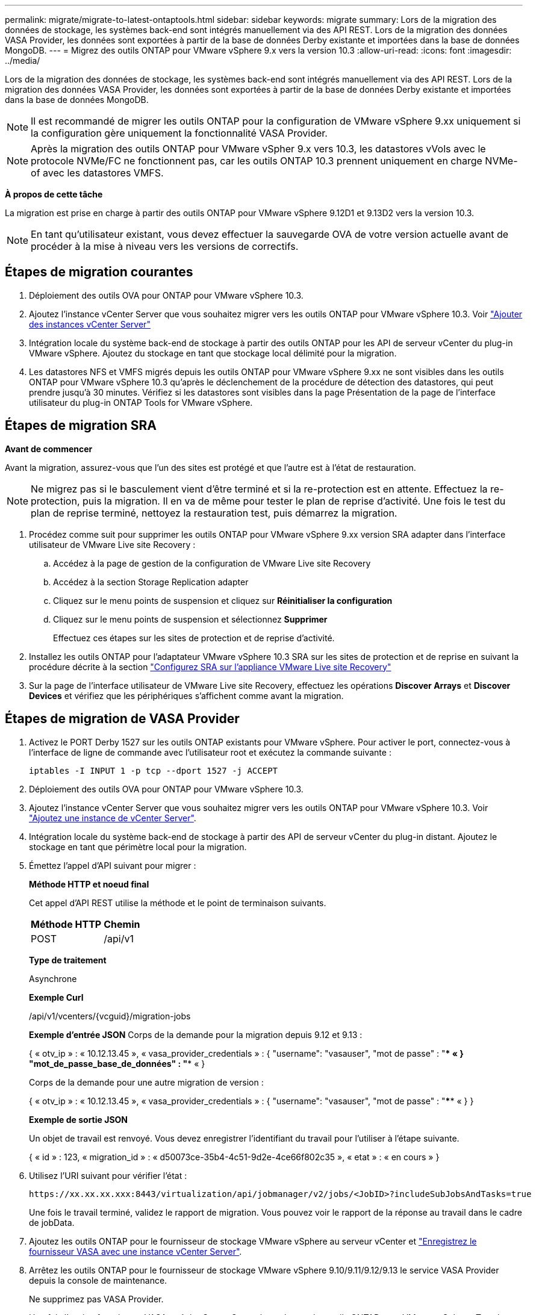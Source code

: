---
permalink: migrate/migrate-to-latest-ontaptools.html 
sidebar: sidebar 
keywords: migrate 
summary: Lors de la migration des données de stockage, les systèmes back-end sont intégrés manuellement via des API REST. Lors de la migration des données VASA Provider, les données sont exportées à partir de la base de données Derby existante et importées dans la base de données MongoDB. 
---
= Migrez des outils ONTAP pour VMware vSphere 9.x vers la version 10.3
:allow-uri-read: 
:icons: font
:imagesdir: ../media/


[role="lead"]
Lors de la migration des données de stockage, les systèmes back-end sont intégrés manuellement via des API REST. Lors de la migration des données VASA Provider, les données sont exportées à partir de la base de données Derby existante et importées dans la base de données MongoDB.


NOTE: Il est recommandé de migrer les outils ONTAP pour la configuration de VMware vSphere 9.xx uniquement si la configuration gère uniquement la fonctionnalité VASA Provider.


NOTE: Après la migration des outils ONTAP pour VMware vSpher 9.x vers 10.3, les datastores vVols avec le protocole NVMe/FC ne fonctionnent pas, car les outils ONTAP 10.3 prennent uniquement en charge NVMe-of avec les datastores VMFS.

*À propos de cette tâche*

La migration est prise en charge à partir des outils ONTAP pour VMware vSphere 9.12D1 et 9.13D2 vers la version 10.3.


NOTE: En tant qu'utilisateur existant, vous devez effectuer la sauvegarde OVA de votre version actuelle avant de procéder à la mise à niveau vers les versions de correctifs.



== Étapes de migration courantes

. Déploiement des outils OVA pour ONTAP pour VMware vSphere 10.3.
. Ajoutez l'instance vCenter Server que vous souhaitez migrer vers les outils ONTAP pour VMware vSphere 10.3. Voir link:../configure/add-vcenter.html["Ajouter des instances vCenter Server"]
. Intégration locale du système back-end de stockage à partir des outils ONTAP pour les API de serveur vCenter du plug-in VMware vSphere. Ajoutez du stockage en tant que stockage local délimité pour la migration.
. Les datastores NFS et VMFS migrés depuis les outils ONTAP pour VMware vSphere 9.xx ne sont visibles dans les outils ONTAP pour VMware vSphere 10.3 qu'après le déclenchement de la procédure de détection des datastores, qui peut prendre jusqu'à 30 minutes. Vérifiez si les datastores sont visibles dans la page Présentation de la page de l'interface utilisateur du plug-in ONTAP Tools for VMware vSphere.




== Étapes de migration SRA

*Avant de commencer*

Avant la migration, assurez-vous que l'un des sites est protégé et que l'autre est à l'état de restauration.


NOTE: Ne migrez pas si le basculement vient d'être terminé et si la re-protection est en attente. Effectuez la re-protection, puis la migration.
Il en va de même pour tester le plan de reprise d'activité. Une fois le test du plan de reprise terminé, nettoyez la restauration test, puis démarrez la migration.

. Procédez comme suit pour supprimer les outils ONTAP pour VMware vSphere 9.xx version SRA adapter dans l'interface utilisateur de VMware Live site Recovery :
+
.. Accédez à la page de gestion de la configuration de VMware Live site Recovery
.. Accédez à la section Storage Replication adapter
.. Cliquez sur le menu points de suspension et cliquez sur *Réinitialiser la configuration*
.. Cliquez sur le menu points de suspension et sélectionnez *Supprimer*
+
Effectuez ces étapes sur les sites de protection et de reprise d'activité.



. Installez les outils ONTAP pour l'adaptateur VMware vSphere 10.3 SRA sur les sites de protection et de reprise en suivant la procédure décrite à la section link:../protect/configure-on-srm-appliance.html["Configurez SRA sur l'appliance VMware Live site Recovery"]
. Sur la page de l'interface utilisateur de VMware Live site Recovery, effectuez les opérations *Discover Arrays* et *Discover Devices* et vérifiez que les périphériques s'affichent comme avant la migration.




== Étapes de migration de VASA Provider

. Activez le PORT Derby 1527 sur les outils ONTAP existants pour VMware vSphere. Pour activer le port, connectez-vous à l'interface de ligne de commande avec l'utilisateur root et exécutez la commande suivante :
+
[listing]
----
iptables -I INPUT 1 -p tcp --dport 1527 -j ACCEPT
----
. Déploiement des outils OVA pour ONTAP pour VMware vSphere 10.3.
. Ajoutez l'instance vCenter Server que vous souhaitez migrer vers les outils ONTAP pour VMware vSphere 10.3. Voir link:../configure/add-vcenter.html["Ajoutez une instance de vCenter Server"].
. Intégration locale du système back-end de stockage à partir des API de serveur vCenter du plug-in distant. Ajoutez le stockage en tant que périmètre local pour la migration.
. Émettez l'appel d'API suivant pour migrer :
+
[]
====
*Méthode HTTP et noeud final*

Cet appel d'API REST utilise la méthode et le point de terminaison suivants.

|===


| *Méthode HTTP* | *Chemin* 


| POST | /api/v1 
|===
*Type de traitement*

Asynchrone

*Exemple Curl*

/api/v1/vcenters/{vcguid}/migration-jobs

*Exemple d'entrée JSON*
Corps de la demande pour la migration depuis 9.12 et 9.13 :

{
  « otv_ip » : « 10.12.13.45 »,
  « vasa_provider_credentials » : {
    "username": "vasauser",
    "mot de passe" : "**** «
  }
  "mot_de_passe_base_de_données" : "**** «
}

Corps de la demande pour une autre migration de version :

{
  « otv_ip » : « 10.12.13.45 »,
  « vasa_provider_credentials » : {
    "username": "vasauser",
    "mot de passe" : "**** «
  }
}

*Exemple de sortie JSON*

Un objet de travail est renvoyé. Vous devez enregistrer l'identifiant du travail pour l'utiliser à l'étape suivante.

{
  « id » : 123,
  « migration_id » : « d50073ce-35b4-4c51-9d2e-4ce66f802c35 »,
  « etat » : « en cours »
}

====
. Utilisez l'URI suivant pour vérifier l'état :
+
[listing]
----
https://xx.xx.xx.xxx:8443/virtualization/api/jobmanager/v2/jobs/<JobID>?includeSubJobsAndTasks=true
----
+
Une fois le travail terminé, validez le rapport de migration. Vous pouvez voir le rapport de la réponse au travail dans le cadre de jobData.

. Ajoutez les outils ONTAP pour le fournisseur de stockage VMware vSphere au serveur vCenter et link:../configure/registration-process.html["Enregistrez le fournisseur VASA avec une instance vCenter Server"].
. Arrêtez les outils ONTAP pour le fournisseur de stockage VMware vSphere 9.10/9.11/9.12/9.13 le service VASA Provider depuis la console de maintenance.
+
Ne supprimez pas VASA Provider.

+
Une fois l'ancien fournisseur VASA arrêté, vCenter Server bascule vers les outils ONTAP pour VMware vSphere. Tous les datastores et machines virtuelles sont accessibles et servis à partir des outils ONTAP pour VMware vSphere.

. Effectuez la migration des correctifs à l'aide de l'API suivante :
+
[]
====
*Méthode HTTP et noeud final*

Cet appel d'API REST utilise la méthode et le point de terminaison suivants.

|===


| *Méthode HTTP* | *Chemin* 


| CORRECTIF | /api/v1 
|===
*Type de traitement*

Asynchrone

*Exemple Curl*

PATCH "/api/v1/vcenters/56d373bd-4163-44f9-a872-9adabb008ca9/migration-jobs/84dr73bd-9173-65r7-w345-8ufdbb887d43

*Exemple d'entrée JSON*

{
  « id » : 123,
  « migration_id » : « d50073ce-35b4-4c51-9d2e-4ce66f802c35 »,
  « etat » : « en cours »
}

*Exemple de sortie JSON*

Un objet de travail est renvoyé. Vous devez enregistrer l'identifiant du travail pour l'utiliser à l'étape suivante.

{
  « id » : 123,
  « migration_id » : « d50073ce-35b4-4c51-9d2e-4ce66f802c35 »,
  « etat » : « en cours »
}

Le corps de la demande est vide pour l'opération de patch.


NOTE: uuid est l'uuid de migration renvoyé en réponse à l'API post-migration.

Une fois l'API de migration des correctifs réussie, toutes les machines virtuelles seront conformes à la stratégie de stockage.

====
. L'API de suppression pour la migration est :
+
[]
====
|===


| *Méthode HTTP* | *Chemin* 


| SUPPRIMER | /api/v1 
|===
*Type de traitement*

Asynchrone

*Exemple Curl*

/api/v1/vcenters/{vcguid}/migration-jobs/{migration_id}

Cette API supprime la migration par ID de migration et supprime la migration sur le serveur vCenter donné.

====


Une fois la migration réussie et après avoir enregistré les outils ONTAP 10.3 sur le serveur vCenter, procédez comme suit :

* Actualisez le certificat sur tous les hôtes.
* Attendez un certain temps avant d'effectuer des opérations de datastore (DS) et de machine virtuelle (VM). Le temps d'attente dépend du nombre d'hôtes, de DS et de VM présents dans la configuration. Si vous n'attendez pas, les opérations peuvent échouer par intermittence.


*Après la fin*

Après la migration des anciennes versions des outils ONTAP pour VMware vSphere vers la version 10.3, relancez l'analyse des adaptateurs SRA pour vérifier que les informations sont mises à jour sur la page adaptateurs de réplication du stockage de VMware Live site Recovery.

